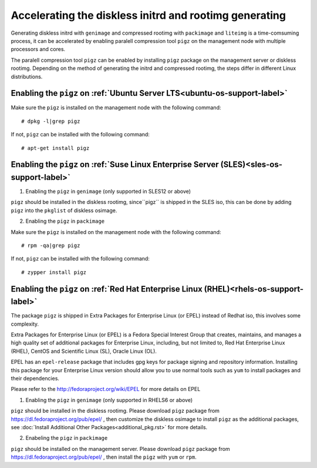 Accelerating the diskless initrd and rootimg generating
========================================================

Generating diskless initrd with ``genimage`` and compressed rootimg with ``packimage`` and ``liteimg`` is a time-comsuming process, it can be accelerated by enabling paralell compression tool ``pigz`` on the management node with multiple processors and cores.

The paralell compression tool ``pigz`` can be enabled by installing ``pigz`` package on the management server or diskless rootimg. Depending on the method of generating the initrd and compressed rootimg, the steps differ in different Linux distributions. 


Enabling the ``pigz`` on :ref:`Ubuntu Server LTS<ubuntu-os-support-label>`
--------------------------------------------------------------------------

Make sure the ``pigz`` is installed on the management node with the following command::

   # dpkg -l|grep pigz

If not, ``pigz`` can be installed with the following command::
   
   # apt-get install pigz


Enabling the ``pigz`` on :ref:`Suse Linux Enterprise Server (SLES)<sles-os-support-label>`
------------------------------------------------------------------------------------------

1) Enabling the ``pigz`` in ``genimage`` (only supported in SLES12 or above) 

``pigz`` should be installed in the diskless rootimg, since``pigz`` is shipped in the SLES iso, this can be done by adding ``pigz`` into the ``pkglist`` of diskless osimage.

2) Enabling the ``pigz`` in ``packimage``

Make sure the ``pigz`` is installed on the management node with the following command::

   # rpm -qa|grep pigz

If not, ``pigz`` can be installed with the following command::

   # zypper install pigz


Enabling the ``pigz`` on :ref:`Red Hat Enterprise Linux (RHEL)<rhels-os-support-label>`
---------------------------------------------------------------------------------------

The package ``pigz`` is shipped in Extra Packages for Enterprise Linux (or EPEL) instead of Redhat iso, this involves some complexity.

Extra Packages for Enterprise Linux (or EPEL) is a Fedora Special Interest Group that creates, maintains, and manages a high quality set of additional packages for Enterprise Linux, including, but not limited to, Red Hat Enterprise Linux (RHEL), CentOS and Scientific Linux (SL), Oracle Linux (OL).

EPEL has an ``epel-release`` package that includes gpg keys for package signing and repository information. Installing this package for your Enterprise Linux version should allow you to use normal tools such as ``yum`` to install packages and their dependencies. 

Please refer to the http://fedoraproject.org/wiki/EPEL for more details on EPEL

1) Enabling the ``pigz`` in ``genimage`` (only supported in RHELS6 or above)

``pigz`` should be installed in the diskless rootimg. Please download ``pigz`` package from https://dl.fedoraproject.org/pub/epel/ , then customize the diskless osimage to install ``pigz`` as the additional packages, see :doc:`Install Additional Other Packages<additional_pkg.rst>` for more details.

2) Enabeling the ``pigz`` in ``packimage``

``pigz`` should be installed on the management server. Please download ``pigz`` package from https://dl.fedoraproject.org/pub/epel/ , then install the ``pigz`` with  ``yum`` or ``rpm``.
